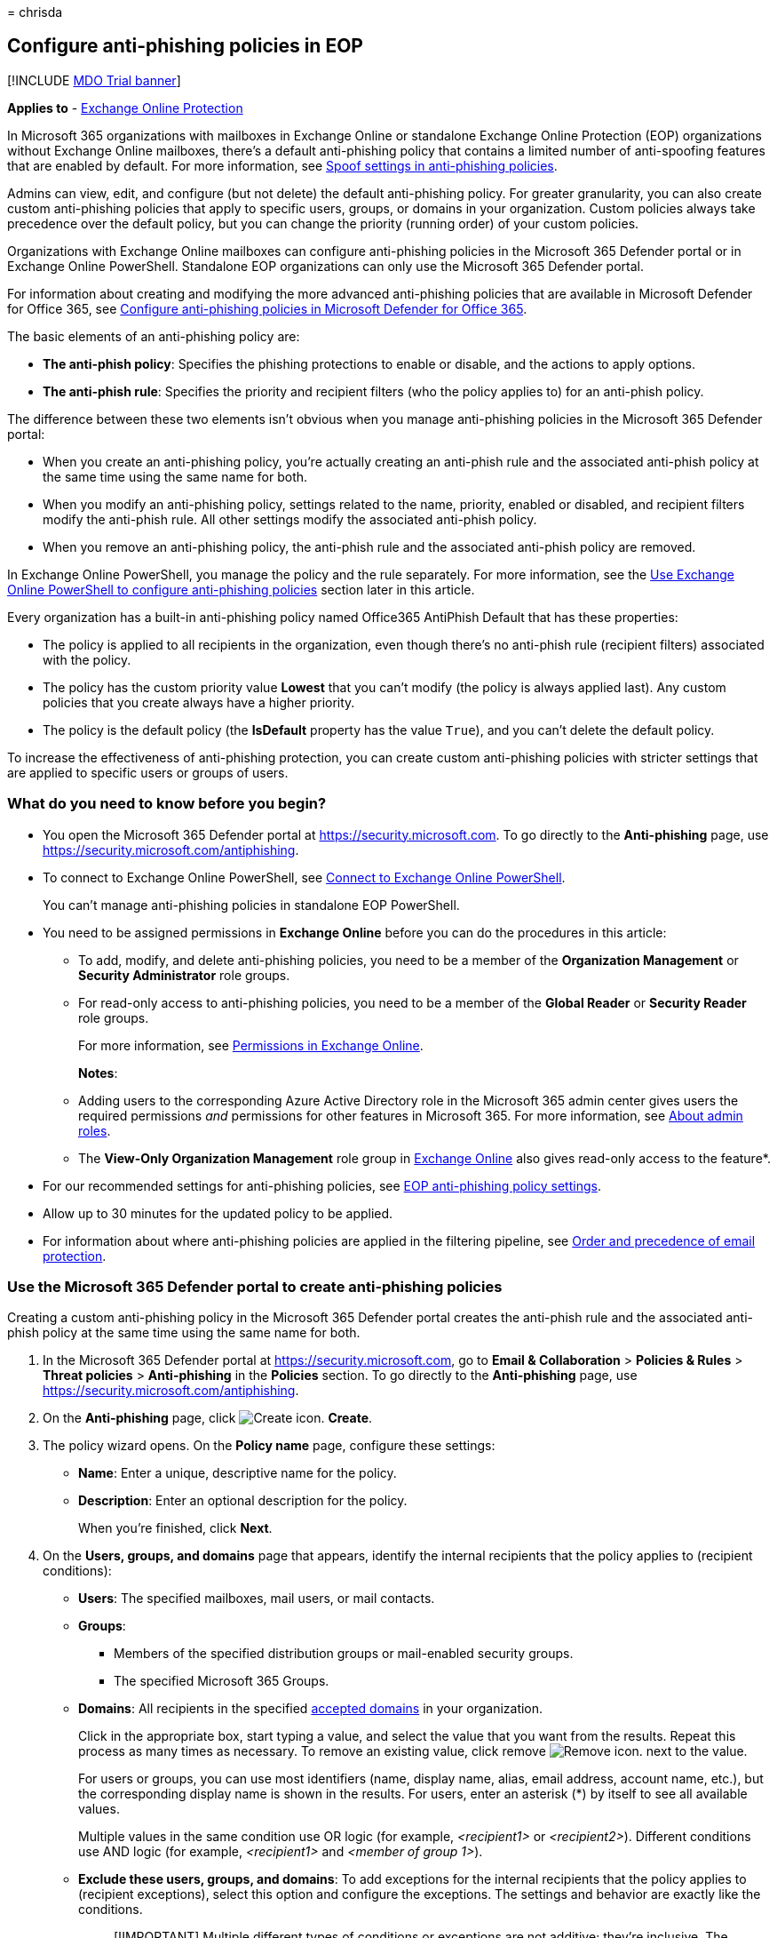 = 
chrisda

== Configure anti-phishing policies in EOP

{empty}[!INCLUDE link:../includes/mdo-trial-banner.md[MDO Trial banner]]

*Applies to* - link:exchange-online-protection-overview.md[Exchange
Online Protection]

In Microsoft 365 organizations with mailboxes in Exchange Online or
standalone Exchange Online Protection (EOP) organizations without
Exchange Online mailboxes, there’s a default anti-phishing policy that
contains a limited number of anti-spoofing features that are enabled by
default. For more information, see
link:set-up-anti-phishing-policies.md#spoof-settings[Spoof settings in
anti-phishing policies].

Admins can view, edit, and configure (but not delete) the default
anti-phishing policy. For greater granularity, you can also create
custom anti-phishing policies that apply to specific users, groups, or
domains in your organization. Custom policies always take precedence
over the default policy, but you can change the priority (running order)
of your custom policies.

Organizations with Exchange Online mailboxes can configure anti-phishing
policies in the Microsoft 365 Defender portal or in Exchange Online
PowerShell. Standalone EOP organizations can only use the Microsoft 365
Defender portal.

For information about creating and modifying the more advanced
anti-phishing policies that are available in Microsoft Defender for
Office 365, see link:configure-mdo-anti-phishing-policies.md[Configure
anti-phishing policies in Microsoft Defender for Office 365].

The basic elements of an anti-phishing policy are:

* *The anti-phish policy*: Specifies the phishing protections to enable
or disable, and the actions to apply options.
* *The anti-phish rule*: Specifies the priority and recipient filters
(who the policy applies to) for an anti-phish policy.

The difference between these two elements isn’t obvious when you manage
anti-phishing policies in the Microsoft 365 Defender portal:

* When you create an anti-phishing policy, you’re actually creating an
anti-phish rule and the associated anti-phish policy at the same time
using the same name for both.
* When you modify an anti-phishing policy, settings related to the name,
priority, enabled or disabled, and recipient filters modify the
anti-phish rule. All other settings modify the associated anti-phish
policy.
* When you remove an anti-phishing policy, the anti-phish rule and the
associated anti-phish policy are removed.

In Exchange Online PowerShell, you manage the policy and the rule
separately. For more information, see the
link:#use-exchange-online-powershell-to-configure-anti-phishing-policies[Use
Exchange Online PowerShell to configure anti-phishing policies] section
later in this article.

Every organization has a built-in anti-phishing policy named Office365
AntiPhish Default that has these properties:

* The policy is applied to all recipients in the organization, even
though there’s no anti-phish rule (recipient filters) associated with
the policy.
* The policy has the custom priority value *Lowest* that you can’t
modify (the policy is always applied last). Any custom policies that you
create always have a higher priority.
* The policy is the default policy (the *IsDefault* property has the
value `True`), and you can’t delete the default policy.

To increase the effectiveness of anti-phishing protection, you can
create custom anti-phishing policies with stricter settings that are
applied to specific users or groups of users.

=== What do you need to know before you begin?

* You open the Microsoft 365 Defender portal at
https://security.microsoft.com. To go directly to the *Anti-phishing*
page, use https://security.microsoft.com/antiphishing.
* To connect to Exchange Online PowerShell, see
link:/powershell/exchange/connect-to-exchange-online-powershell[Connect
to Exchange Online PowerShell].
+
You can’t manage anti-phishing policies in standalone EOP PowerShell.
* You need to be assigned permissions in *Exchange Online* before you
can do the procedures in this article:
** To add, modify, and delete anti-phishing policies, you need to be a
member of the *Organization Management* or *Security Administrator* role
groups.
** For read-only access to anti-phishing policies, you need to be a
member of the *Global Reader* or *Security Reader* role groups.
+
For more information, see
link:/exchange/permissions-exo/permissions-exo[Permissions in Exchange
Online].
+
*Notes*:
** Adding users to the corresponding Azure Active Directory role in the
Microsoft 365 admin center gives users the required permissions _and_
permissions for other features in Microsoft 365. For more information,
see link:../../admin/add-users/about-admin-roles.md[About admin roles].
** The *View-Only Organization Management* role group in
link:/Exchange/permissions-exo/permissions-exo#role-groups[Exchange
Online] also gives read-only access to the feature*.
* For our recommended settings for anti-phishing policies, see
link:recommended-settings-for-eop-and-office365.md#eop-anti-phishing-policy-settings[EOP
anti-phishing policy settings].
* Allow up to 30 minutes for the updated policy to be applied.
* For information about where anti-phishing policies are applied in the
filtering pipeline, see
link:how-policies-and-protections-are-combined.md[Order and precedence
of email protection].

=== Use the Microsoft 365 Defender portal to create anti-phishing policies

Creating a custom anti-phishing policy in the Microsoft 365 Defender
portal creates the anti-phish rule and the associated anti-phish policy
at the same time using the same name for both.

[arabic]
. In the Microsoft 365 Defender portal at
https://security.microsoft.com, go to *Email & Collaboration* >
*Policies & Rules* > *Threat policies* > *Anti-phishing* in the
*Policies* section. To go directly to the *Anti-phishing* page, use
https://security.microsoft.com/antiphishing.
. On the *Anti-phishing* page, click
image:../../media/m365-cc-sc-create-icon.png[Create icon.] *Create*.
. The policy wizard opens. On the *Policy name* page, configure these
settings:
* *Name*: Enter a unique, descriptive name for the policy.
* *Description*: Enter an optional description for the policy.
+
When you’re finished, click *Next*.
. On the *Users, groups, and domains* page that appears, identify the
internal recipients that the policy applies to (recipient conditions):
* *Users*: The specified mailboxes, mail users, or mail contacts.
* *Groups*:
** Members of the specified distribution groups or mail-enabled security
groups.
** The specified Microsoft 365 Groups.
* *Domains*: All recipients in the specified
link:/exchange/mail-flow-best-practices/manage-accepted-domains/manage-accepted-domains[accepted
domains] in your organization.
+
Click in the appropriate box, start typing a value, and select the value
that you want from the results. Repeat this process as many times as
necessary. To remove an existing value, click remove
image:../../media/m365-cc-sc-remove-selection-icon.png[Remove icon.]
next to the value.
+
For users or groups, you can use most identifiers (name, display name,
alias, email address, account name, etc.), but the corresponding display
name is shown in the results. For users, enter an asterisk (*) by itself
to see all available values.
+
Multiple values in the same condition use OR logic (for example,
_<recipient1>_ or _<recipient2>_). Different conditions use AND logic
(for example, _<recipient1>_ and _<member of group 1>_).
* *Exclude these users, groups, and domains*: To add exceptions for the
internal recipients that the policy applies to (recipient exceptions),
select this option and configure the exceptions. The settings and
behavior are exactly like the conditions.
+
____
[!IMPORTANT] Multiple different types of conditions or exceptions are
not additive; they’re inclusive. The policy is applied _only_ to those
recipients that match _all_ of the specified recipient filters. For
example, you configure a recipient filter condition in the policy with
the following values:

* Users: romain@contoso.com
* Groups: Executives

The policy is applied to romain@contoso.com _only_ if he’s also a member
of the Executives group. If he’s not a member of the group, then the
policy is not applied to him.

Likewise, if you use the same recipient filter as an exception to the
policy, the policy is not applied to romain@contoso.com _only_ if he’s
also a member of the Executives group. If he’s not a member of the
group, then the policy still applies to him.
____
+
When you’re finished, click *Next*.
. On the *Phishing threshold & protection* page that appears, use the
*Enable spoof intelligence* check box to turn spoof intelligence on or
off. The default value is on (selected), and we recommend that you leave
it on. You configure the action to take on blocked spoofed messages on
the next page.
+
To turn off spoof intelligence, clear the check box.
+
____
[!NOTE] You don’t need to turn off anti-spoofing protection if your MX
record doesn’t point to Microsoft 365; you enable Enhanced Filtering for
Connectors instead. For instructions, see
link:/Exchange/mail-flow-best-practices/use-connectors-to-configure-mail-flow/enhanced-filtering-for-connectors[Enhanced
Filtering for Connectors in Exchange Online].
____
+
When you’re finished, click *Next*.
. On the *Actions* page that appears, configure the following settings:
* *If message is detected as spoof*: This setting is available only if
you selected *Enable spoof intelligence* on the previous page. Select
one of the following actions in the drop down list for messages from
blocked spoofed senders:
** *Move message to the recipients’ Junk Email folders*
** *Quarantine the message*: If you select this action, an *Apply
quarantine policy* box appears where you select the quarantine policy
that applies to messages that are quarantined by spoof intelligence
protection. Quarantine policies define what users are able to do to
quarantined messages, and whether users receive quarantine
notifications. For more information, see
link:quarantine-policies.md[Quarantine policies].
+
A blank *Apply quarantine policy* value means the default quarantine
policy is used (DefaultFullAccessPolicy for spoof intelligence
detections). When you later edit the anti-phishing policy or view the
settings, the default quarantine policy name is shown. For more
information about default quarantine policies that are used for
supported protection filtering verdicts, see
link:quarantine-policies.md#step-2-assign-a-quarantine-policy-to-supported-features[this
table].
* *Safety tips & indicators*:
** *Show first contact safety tip*: For more information, see
link:set-up-anti-phishing-policies.md#first-contact-safety-tip[First
contact safety tip].
** *Show (?) for unauthenticated senders for spoof**: Adds a question
mark (?) to the sender’s photo in the From box in Outlook if the message
does not pass SPF or DKIM checks *and* the message does not pass DMARC
or
link:email-validation-and-authentication.md#composite-authentication[composite
authentication].
** *Show ``via'' tag**: Adds a via tag (chris@contoso.com via
fabrikam.com) to the From address if it’s different from the domain in
the DKIM signature or the *MAIL FROM* address.
+
To turn on a setting, select the check box. To turn it off, clear the
check box.
+
* This setting is available only if you selected *Enable spoof
intelligence* on the previous page. For more information, see
link:set-up-anti-phishing-policies.md#unauthenticated-sender-indicators[Unauthenticated
sender indicators].
+
When you’re finished, click *Next*.
. On the *Review* page that appears, review your settings. You can
select *Edit* in each section to modify the settings within the section.
Or you can click *Back* or select the specific page in the wizard.
+
When you’re finished, click *Submit*.
. On the confirmation page that appears, click *Done*.

=== Use the Microsoft 365 Defender portal to view anti-phishing policies

[arabic]
. In the Microsoft 365 Defender portal at
https://security.microsoft.com, go to *Email & Collaboration* >
*Policies & Rules* > *Threat policies* > *Anti-phishing* in the
*Policies* section. To go directly to the *Anti-phishing* page, use
https://security.microsoft.com/antiphishing.
. On the *Anti-phishing* page, the following properties are displayed in
the list of policies:
* *Name*
* *Status*
* *Priority*
* *Last modified*
. When you select a policy by clicking on the name, the policy settings
are displayed in a flyout.

=== Use the Microsoft 365 Defender portal to modify anti-phishing policies

[arabic]
. In the Microsoft 365 Defender portal at
https://security.microsoft.com, go to *Email & Collaboration* >
*Policies & Rules* > *Threat policies* > *Anti-phishing* in the
*Policies* section. To go directly to the *Anti-phishing* page, use
https://security.microsoft.com/antiphishing.
. On the *Anti-phishing* page, select a policy from the list by clicking
on the name.
. In the policy details flyout that appears, select *Edit* in each
section to modify the settings within the section. For more information
about the settings, see the
link:#use-the-microsoft-365-defender-portal-to-create-anti-phishing-policies[Use
the Microsoft 365 Defender portal to create anti-phishing policies]
section earlier in this article.
+
For the default anti-phishing policy, the *Users, groups, and domains*
section isn’t available (the policy applies to everyone), and you can’t
rename the policy.

To enable or disable a policy or set the policy priority order, see the
following sections.

==== Enable or disable custom anti-phishing policies

You can’t disable the default anti-phishing policy.

[arabic]
. In the Microsoft 365 Defender portal at
https://security.microsoft.com, go to *Email & Collaboration* >
*Policies & Rules* > *Threat policies* > *Anti-phishing* in the
*Policies* section. To go directly to the *Anti-phishing* page, use
https://security.microsoft.com/antiphishing.
. On the *Anti-phishing* page, select a custom policy from the list by
clicking on the name.
. At the top of the policy details flyout that appears, you’ll see one
of the following values:
* *Policy off*: To turn on the policy, click
image:../../media/m365-cc-sc-turn-on-off-icon.png[Turn on icon.] *Turn
on* .
* *Policy on*: To turn off the policy, click
image:../../media/m365-cc-sc-turn-on-off-icon.png[Turn off icon.] *Turn
off*.
. In the confirmation dialog that appears, click *Turn on* or *Turn
off*.
. Click *Close* in the policy details flyout.

Back on the main policy page, the *Status* value of the policy will be
*On* or *Off*.

==== Set the priority of custom anti-phishing policies

By default, anti-phishing policies are given a priority that’s based on
the order they were created in (newer policies are lower priority than
older policies). A lower priority number indicates a higher priority for
the policy (0 is the highest), and policies are processed in priority
order (higher priority policies are processed before lower priority
policies). No two policies can have the same priority, and policy
processing stops after the first policy is applied.

To change the priority of a policy, you click *Increase priority* or
*Decrease priority* in the properties of the policy (you can’t directly
modify the *Priority* number in the Microsoft 365 Defender portal).
Changing the priority of a policy only makes sense if you have multiple
policies.

*Notes*:

* In the Microsoft 365 Defender portal, you can only change the priority
of the anti-phishing policy after you create it. In PowerShell, you can
override the default priority when you create the anti-phish rule (which
can affect the priority of existing rules).
* Anti-phishing policies are processed in the order that they’re
displayed (the first policy has the *Priority* value 0). The default
anti-phishing policy has the priority value *Lowest*, and you can’t
change it.

[arabic]
. In the Microsoft 365 Defender portal at
https://security.microsoft.com, go to *Email & Collaboration* >
*Policies & Rules* > *Threat policies* > *Anti-phishing* in the
*Policies* section. To go directly to the *Anti-phishing* page, use
https://security.microsoft.com/antiphishing.
. On the *Anti-phishing* page, select a custom policy from the list by
clicking on the name.
. At the top of the policy details flyout that appears, you’ll see
*Increase priority* or *Decrease priority* based on the current priority
value and the number of custom policies:
* The policy with the *Priority* value *0* has only the *Decrease
priority* option available.
* The policy with the lowest *Priority* value (for example, *3*) has
only the *Increase priority* option available.
* If you have three or more policies, the policies between the highest
and lowest priority values have both the *Increase priority* and
*Decrease priority* options available.
+
Click image:../../media/m365-cc-sc-increase-icon.png[Increase priority
icon.] *Increase priority* or
image:../../media/m365-cc-sc-decrease-icon.png[Decrease priority icon]
*Decrease priority* to change the *Priority* value.
. When you’re finished, click *Close* in the policy details flyout.

=== Use the Microsoft 365 Defender portal to remove custom anti-phishing policies

When you use the Microsoft 365 Defender portal to remove a custom
anti-phishing policy, the anti-phish rule and the corresponding
anti-phish policy are both deleted. You can’t remove the default
anti-phishing policy.

[arabic]
. In the Microsoft 365 Defender portal at
https://security.microsoft.com, go to *Email & Collaboration* >
*Policies & Rules* > *Threat policies* > *Anti-phishing* in the
*Policies* section. To go directly to the *Anti-phishing* page, use
https://security.microsoft.com/antiphishing.
. On the *Anti-phishing* page, select a custom policy from the list by
clicking on the name.
. At the top of the policy details flyout that appears, click
image:../../media/m365-cc-sc-more-actions-icon.png[More actions icon.]
*More actions* > image:../../media/m365-cc-sc-delete-icon.png[Delete
policy icon] *Delete policy*.
. In the confirmation dialog that appears, click *Yes*.

=== Use Exchange Online PowerShell to configure anti-phishing policies

As previously described, an anti-phishing policy consists of an
anti-phish policy and an anti-phish rule.

In Exchange Online PowerShell, the difference between anti-phish
policies and anti-phish rules is apparent. You manage anti-phish
policies by using the **-AntiPhishPolicy* cmdlets, and you manage
anti-phish rules by using the **-AntiPhishRule* cmdlets.

* In PowerShell, you create the anti-phish policy first, then you create
the anti-phish rule that identifies the policy that the rule applies to.
* In PowerShell, you modify the settings in the anti-phish policy and
the anti-phish rule separately.
* When you remove an anti-phish policy from PowerShell, the
corresponding anti-phish rule isn’t automatically removed, and vice
versa.

____
[!NOTE] The following PowerShell procedures aren’t available in
standalone EOP organizations using Exchange Online Protection
PowerShell.
____

==== Use PowerShell to create anti-phishing policies

Creating an anti-phishing policy in PowerShell is a two-step process:

[arabic]
. Create the anti-phish policy.
. Create the anti-phish rule that specifies the anti-phish policy that
the rule applies to.

*Notes*:

* You can create a new anti-phish rule and assign an existing,
unassociated anti-phish policy to it. An anti-phish rule can’t be
associated with more than one anti-phish policy.
* You can configure the following settings on new anti-phish policies in
PowerShell that aren’t available in the Microsoft 365 Defender portal
until after you create the policy:
** Create the new policy as disabled (_Enabled_ `$false` on the
*New-AntiPhishRule* cmdlet).
** Set the priority of the policy during creation (_Priority_
_<Number>_) on the *New-AntiPhishRule* cmdlet).
* A new anti-phish policy that you create in PowerShell isn’t visible in
the Microsoft 365 Defender portal until you assign the policy to an
anti-phish rule.

===== Step 1: Use PowerShell to create an anti-phish policy

To create an anti-phish policy, use this syntax:

[source,powershell]
----
New-AntiPhishPolicy -Name "<PolicyName>" [-AdminDisplayName "<Comments>"] [-EnableSpoofIntelligence <$true | $false>] [-AuthenticationFailAction <MoveToJmf | Quarantine>] [-EnableUnauthenticatedSender <$true | $false>] [-EnableViaTag <$true | $false>] [-SpoofQuarantineTag <QuarantineTagName>]
----

This example creates an anti-phish policy named Research Quarantine with
the following settings:

* The description is: Research department policy.
* Changes the default action for spoofing detections to Quarantine and
uses the default link:quarantine-policies.md[quarantine policy] for the
quarantined messages (we aren’t using the _SpoofQuarantineTag_
parameter).

[source,powershell]
----
New-AntiPhishPolicy -Name "Monitor Policy" -AdminDisplayName "Research department policy" -AuthenticationFailAction Quarantine
----

For detailed syntax and parameter information, see
link:/powershell/module/exchange/New-AntiPhishPolicy[New-AntiPhishPolicy].

____
[!NOTE] For detailed instructions to specify the
link:quarantine-policies.md[quarantine policies] to use in an anti-phish
policy, see link:quarantine-policies.md#anti-phishing-policies[Use
PowerShell to specify the quarantine policy in anti-phishing policies].
____

===== Step 2: Use PowerShell to create an anti-phish rule

To create an anti-phish rule, use this syntax:

[source,powershell]
----
New-AntiPhishRule -Name "<RuleName>" -AntiPhishPolicy "<PolicyName>" <Recipient filters> [<Recipient filter exceptions>] [-Comments "<OptionalComments>"]
----

This example creates an anti-phish rule named Research Department with
the following conditions:

* The rule is associated with the anti-phish policy named Research
Quarantine.
* The rule applies to members of the group named Research Department.
* Because we aren’t using the _Priority_ parameter, the default priority
is used.

[source,powershell]
----
New-AntiPhishRule -Name "Research Department" -AntiPhishPolicy "Research Quarantine" -SentToMemberOf "Research Department"
----

For detailed syntax and parameter information, see
link:/powershell/module/exchange/New-AntiPhishRule[New-AntiPhishRule].

==== Use PowerShell to view anti-phish policies

To view existing anti-phish policies, use the following syntax:

[source,powershell]
----
Get-AntiPhishPolicy [-Identity "<PolicyIdentity>"] [| <Format-Table | Format-List> <Property1,Property2,...>]
----

This example returns a summary list of all anti-phish policies along
with the specified properties.

[source,powershell]
----
Get-AntiPhishPolicy | Format-Table Name,IsDefault
----

This example returns all the property values for the anti-phish policy
named Executives.

[source,powershell]
----
Get-AntiPhishPolicy -Identity "Executives"
----

For detailed syntax and parameter information, see
link:/powershell/module/exchange/Get-AntiPhishPolicy[Get-AntiPhishPolicy].

==== Use PowerShell to view anti-phish rules

To view existing anti-phish rules, use the following syntax:

[source,powershell]
----
Get-AntiPhishRule [-Identity "<RuleIdentity>"] [-State <Enabled | Disabled] [| <Format-Table | Format-List> <Property1,Property2,...>]
----

This example returns a summary list of all anti-phish rules along with
the specified properties.

[source,powershell]
----
Get-AntiPhishRule | Format-Table Name,Priority,State
----

To filter the list by enabled or disabled rules, run the following
commands:

[source,powershell]
----
Get-AntiPhishRule -State Disabled | Format-Table Name,Priority
----

[source,powershell]
----
Get-AntiPhishRule -State Enabled | Format-Table Name,Priority
----

This example returns all the property values for the anti-phish rule
named Contoso Executives.

[source,powershell]
----
Get-AntiPhishRule -Identity "Contoso Executives"
----

For detailed syntax and parameter information, see
link:/powershell/module/exchange/Get-AntiPhishrule[Get-AntiPhishRule].

==== Use PowerShell to modify anti-phish policies

Other than the following items, the same settings are available when you
modify an anti-phish policy in PowerShell as when you create a policy as
described in
link:#step-1-use-powershell-to-create-an-anti-phish-policy[Step 1: Use
PowerShell to create an anti-phish policy] earlier in this article.

* The _MakeDefault_ switch that turns the specified policy into the
default policy (applied to everyone, always *Lowest* priority, and you
can’t delete it) is only available when you modify an anti-phish policy
in PowerShell.
* You can’t rename an anti-phish policy (the *Set-AntiPhishPolicy*
cmdlet has no _Name_ parameter). When you rename an anti-phishing policy
in the Microsoft 365 Defender portal, you’re only renaming the
anti-phish _rule_.

To modify an anti-phish policy, use this syntax:

[source,powershell]
----
Set-AntiPhishPolicy -Identity "<PolicyName>" <Settings>
----

For detailed syntax and parameter information, see
link:/powershell/module/exchange/Set-AntiPhishPolicy[Set-AntiPhishPolicy].

____
[!NOTE] For detailed instructions to specify the
link:quarantine-policies.md[quarantine policy] to use in an anti-phish
policy, see link:quarantine-policies.md#anti-phishing-policies[Use
PowerShell to specify the quarantine policy in anti-phishing policies].
____

==== Use PowerShell to modify anti-phish rules

The only setting that’s not available when you modify an anti-phish rule
in PowerShell is the _Enabled_ parameter that allows you to create a
disabled rule. To enable or disable existing anti-phish rules, see the
next section.

Otherwise, the same settings are available when you create a rule as
described in the
link:#step-2-use-powershell-to-create-an-anti-phish-rule[Step 2: Use
PowerShell to create an anti-phish rule] section earlier in this
article.

To modify an anti-phish rule, use this syntax:

[source,powershell]
----
Set-AntiPhishRule -Identity "<RuleName>" <Settings>
----

For detailed syntax and parameter information, see
link:/powershell/module/exchange/set-antiphishrule[Set-AntiPhishRule].

==== Use PowerShell to enable or disable anti-phish rules

Enabling or disabling an anti-phish rule in PowerShell enables or
disables the whole anti-phishing policy (the anti-phish rule and the
assigned anti-phish policy). You can’t enable or disable the default
anti-phishing policy (it’s always applied to all recipients).

To enable or disable an anti-phish rule in PowerShell, use this syntax:

[source,powershell]
----
<Enable-AntiPhishRule | Disable-AntiPhishRule> -Identity "<RuleName>"
----

This example disables the anti-phish rule named Marketing Department.

[source,powershell]
----
Disable-AntiPhishRule -Identity "Marketing Department"
----

This example enables same rule.

[source,powershell]
----
Enable-AntiPhishRule -Identity "Marketing Department"
----

For detailed syntax and parameter information, see
link:/powershell/module/exchange/enable-antiphishrule[Enable-AntiPhishRule]
and
link:/powershell/module/exchange/disable-antiphishrule[Disable-AntiPhishRule].

==== Use PowerShell to set the priority of anti-phish rules

The highest priority value you can set on a rule is 0. The lowest value
you can set depends on the number of rules. For example, if you have
five rules, you can use the priority values 0 through 4. Changing the
priority of an existing rule can have a cascading effect on other rules.
For example, if you have five custom rules (priorities 0 through 4), and
you change the priority of a rule to 2, the existing rule with priority
2 is changed to priority 3, and the rule with priority 3 is changed to
priority 4.

To set the priority of an anti-phish rule in PowerShell, use the
following syntax:

[source,powershell]
----
Set-AntiPhishRule -Identity "<RuleName>" -Priority <Number>
----

This example sets the priority of the rule named Marketing Department to
2. All existing rules that have a priority less than or equal to 2 are
decreased by 1 (their priority numbers are increased by 1).

[source,powershell]
----
Set-AntiPhishRule -Identity "Marketing Department" -Priority 2
----

*Notes*:

* To set the priority of a new rule when you create it, use the
_Priority_ parameter on the *New-AntiPhishRule* cmdlet instead.
* The default anti-phish policy doesn’t have a corresponding anti-phish
rule, and it always has the unmodifiable priority value *Lowest*.

==== Use PowerShell to remove anti-phish policies

When you use PowerShell to remove an anti-phish policy, the
corresponding anti-phish rule isn’t removed.

To remove an anti-phish policy in PowerShell, use this syntax:

[source,powershell]
----
Remove-AntiPhishPolicy -Identity "<PolicyName>"
----

This example removes the anti-phish policy named Marketing Department.

[source,powershell]
----
Remove-AntiPhishPolicy -Identity "Marketing Department"
----

For detailed syntax and parameter information, see
link:/powershell/module/exchange/Remove-AntiPhishPolicy[Remove-AntiPhishPolicy].

==== Use PowerShell to remove anti-phish rules

When you use PowerShell to remove an anti-phish rule, the corresponding
anti-phish policy isn’t removed.

To remove an anti-phish rule in PowerShell, use this syntax:

[source,powershell]
----
Remove-AntiPhishRule -Identity "<PolicyName>"
----

This example removes the anti-phish rule named Marketing Department.

[source,powershell]
----
Remove-AntiPhishRule -Identity "Marketing Department"
----

For detailed syntax and parameter information, see
link:/powershell/module/exchange/Remove-AntiPhishRule[Remove-AntiPhishRule].

=== How do you know these procedures worked?

To verify that you’ve successfully configured anti-phishing policies in
EOP, do any of the following steps:

* On the *Anti-phishing* page in the Microsoft 365 Defender portal at
https://security.microsoft.com/antiphishing, verify the list of
policies, their *Status* values, and their *Priority* values. To view
more details, select the policy from the list by clicking on the name
and viewing the details in the flyout that appears.
* In Exchange Online PowerShell, replace <Name> with the name of the
policy or rule, run the following command, and verify the settings:
+
[source,powershell]
----
Get-AntiPhishPolicy -Identity "<Name>"
----
+
[source,powershell]
----
Get-AntiPhishRule -Identity "<Name>"
----
